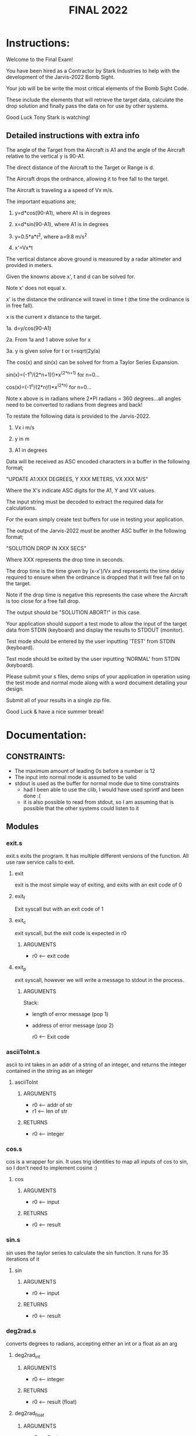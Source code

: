 #+TITLE: FINAL 2022

* Instructions:
Welcome to the Final Exam!

You have been hired as a Contractor by Stark Industries to help with the development of the Jarvis-2022 Bomb Sight.

Your job will be be write the most critical elements of the Bomb Sight Code. 

These include the elements that will retrieve the target data, calculate the drop solution and finally pass the data on for use by other systems.

Good Luck Tony Stark is watching!

** Detailed instructions with extra info

The angle of the Target from the Aircraft is A1 and the angle of the Aircraft relative to the vertical y is 90-A1.

The direct distance of the Aircraft to the Target or Range is d.

The Aircraft drops the ordnance, allowing it to free fall to the target.

The Aircraft is traveling a a speed of Vx m/s.

The important equations are;

1.  y=d*cos(90-A1), where A1 is in degrees

2.  x=d*sin(90-A1), where A1 is in degrees

3.  y=0.5*a*t^2, where a=9.8 m/s^2

4.  x'=Vx*t

The vertical distance above ground is measured by a radar altimeter and provided in meters.

Given the knowns above x', t and d can be solved for.

Note x' does not equal x.

x' is the distance the ordinance will travel in time t (the time the ordinance is in free fall).

x is the current x distance to the target.

1a. d=y/cos(90-A1)

2a. From 1a and 1 above solve for x

3a. y is given solve for t or t=sqrt(2y/a)

The cos(x) and sin(x) can be solved for from a Taylor Series Expansion.

sin(x)=(-1^n/(2*n+1)!)*x^(2*n+1) for n=0...

cos(x)=(-1^n/(2*n)!)*x^(2*n) for n=0...

Note x above is in radians where 2*PI radians = 360 degrees...all angles need to be converted to radians from degrees and back!

To restate the following data is provided to the Jarvis-2022.

1.  Vx i m/s

2. y in m

3. A1 in degrees

Data will be received as ASC encoded characters in a buffer in the following format;

"UPDATE A1:XXX DEGREES, Y XXX METERS, VX XXX M/S"

Where the X's indicate ASC digits for the A1, Y and VX values.

The input string must be decoded to extract the required data for calculations.

For the exam simply create test buffers for use in testing your application.

The output of the Jarvis-2022 must be another ASC buffer in the following format;

"SOLUTION DROP IN XXX SECS"

Where XXX represents the drop time in seconds.

The drop time is the time given by (x-x')/Vx and represents the time delay required to ensure when the ordinance is dropped that it will free fall on to the target.

Note if the drop time is negative this represents the case where the Aircraft is too close for a free fall drop.

The output should be "SOLUTION ABORT!" in this case.

Your application should support a test mode to allow the input of the target data from STDIN (keyboard) and display the results to STDOUT (monitor).

Test mode should be entered by the user inputting 'TEST' from STDIN (keyboard).

Test mode should be exited by the user inputting 'NORMAL' from STDIN (keyboard).

Please submit your s files, demo snips of your application in operation using the test mode and normal mode along with a word document detailing your design.

Submit all of your results in a single zip file.

Good Luck & have a nice summer break!

* Documentation:
** CONSTRAINTS:
- The maximum amount of leading 0s before a number is 12
- The input into normal mode is assumed to be valid
- stdout is used as the buffer for normal mode due to time constraints
  - had I been able to use the clib, I would have used sprintf and been done :(
  - it is also possible to read from stdout, so I am assuming that is possible that the other systems could listen to it
** Modules
*** exit.s
exit.s exits the program. It has multiple different versions of the function. All use raw service calls to exit.
**** exit
exit is the most simple way of exiting, and exits with an exit code of 0
**** exit_f
Exit syscall but with an exit code of 1
**** exit_c
exit syscall, but the exit code is expected in r0
***** ARGUMENTS
- r0 <-- exit code
**** exit_p
exit syscall, however we will write a message to stdout in the process.
***** ARGUMENTS
Stack:
- length of error message  (pop 1)
- address of error message (pop 2)

 r0 <-- Exit code

*** asciiToInt.s
ascii to int takes in an addr of a string of an integer, and returns the integer contained in the string as an integer
**** asciiToInt
***** ARGUMENTS
- r0 <-- addr of str
- r1 <-- len of str
***** RETURNS
- r0 <-- integer


*** cos.s
cos is a wrapper for sin. It uses trig identities to map all inputs of cos to sin, so I don't need to implement cosine :)
**** cos
***** ARGUMENTS
- r0 <-- input
***** RETURNS
- r0 <-- result

*** sin.s
sin uses the taylor series to calculate the sin function. It runs for 35 iterations of it
**** sin
***** ARGUMENTS
- r0 <-- input
***** RETURNS
- r0 <-- result

*** deg2rad.s
converts degrees to radians, accepting either an int or a float as an arg
**** deg2rad_int
***** ARGUMENTS
- r0 <-- integer
***** RETURNS
- r0 <-- result (float)
**** deg2rad_float
***** ARGUMENTS
- r0 <-- float
***** RETURNS
- r0 <-- result (float)

*** factorial.s
runs the factorial operation on r0
**** fac_float
***** ARGUMENTS
- r0 <-- float
***** RETURNS
- r0 <-- result (float)
**** fac_int
***** ARGUMENTS
- r0 <-- int
***** RETURNS
- r0 <-- result (int)
**** fac_int2float
***** ARGUMENTS
- r0 <-- int
***** RETURNS
- r0 <-- result (float)

*** getDropTime.s
runs the calculations to determine when to drop the bomb. I do things very slightly differently than the question calls for, because I use trig identities. Further, I use a slightly different method of getting the final answer (I subtract time to target from drop time)
**** getDropTime
***** ARGUMENTS
- r0 <-- angle (degrees, float)
- r1 <-- height (meters, float)
- r2 <-- velocity (m/s, float)
***** RETURNS
- r0 <-- result

*** getLeadingZeros.s
gets the amount of leading 0s in the decimal part of a floating point number
**** getLeadingZeros
***** ARGUMENTS
- r0 <-- address of float
***** RETURNS
- r0 <-- result (int)
**** getLeadingZerosDereferenced
***** ARGUMENTS
- r0 <-- float
***** RETURNS
- r0 <-- result (int)

*** getPart.s
Retrieves the decimal and integral parts of a float. The integral part is returned as an integer, and the decimal part is returned as a float
**** getIntegralPart
***** ARGUMENTS
- r0 <-- float
***** RETURNS
- r1 <-- result (int)
**** getDecimalPart
***** ARGUMENTS
- r0 <-- float
***** RETURNS
- r1 <-- result (float)
**** getParts
***** ARGUMENTS
- r0 <-- float
***** RETURNS
- r1 <-- integral part
- r2 <-- decimal part

*** main.s
The driver of the program. Reads input, checks modes. CONTAINS THE ENTRY POINT _start

*** parseNormal.s
parses the string passed in during normal mode operation
**** parseNormal
***** ARGUMENTS
- r0 <-- pointer to string
- r1 <-- address of where to store A1
- r2 <-- address of where to store Y
- r3 <-- address of where to store vx
***** RETURNS:
- This function does not return anything. Instead, it
  - writes to the mem addresses specified in r1, r2, and r3
  - modifies the string pointed to at r0, such that verifyInput.s can prepare the data for strToFloat.s

*** pow.s
gets the power of a number
**** pow_float
***** ARGUMENTS
- r0 <-- base (float)
- r1 <-- eponent (int)
***** RETURNS
- r0 <-- result

*** printDecimal.s
this is the very same printDecimal that I used for program 5. It prints a decimal to stdout
**** printDecimal
***** ARGUMENTS
- r0 <-- int (to print)

*** strToFloat.s
takes in a string and returns the float contained in the str
**** strtoFloat
***** ARGUMENTS
- r0 <-- addr of integral part
- r1 <-- len of integral part
- r2 <-- addr of decimal part
- r3 <-- len of decimal part
***** RETURNS:
- r0 <-- result (float)

*** verifyInput.s
takes in a string of either an int or a float and verifies that it is a valid number. MUST BE CALLED BEFORE strToFloat or asciiToInt
**** verifyInputInt
***** ARGUMENTS
- r0 <-- addr of string
***** RETURNS
- r1 <-- len of int
**** verifyInputFloat
***** ARGUMENTS
- r0 <-- addr of string
***** RETURNS
- r0 <-- addr of integral part of float (unchanged)
- r1 <-- len of integral part of float
- r2 <-- addr of decimal part of float
- r3 <-- len of decimal part of float

*** write-float.s
write-float.s prints a floating point number as decimal to stdount.
**** writeFloat
***** ARGUMENTS
- r0 <-- address of float


** Usage

